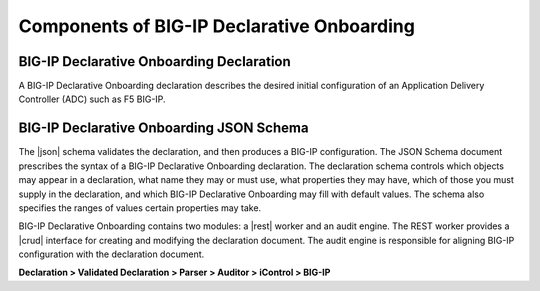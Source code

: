 Components of BIG-IP Declarative Onboarding
-------------------------------------------

BIG-IP Declarative Onboarding Declaration
~~~~~~~~~~~~~~~~~~~~~~~~~~~~~~~~~~~~~~~~~

A BIG-IP Declarative Onboarding declaration describes the desired initial configuration of an Application
Delivery Controller (ADC) such as F5 BIG-IP.

BIG-IP Declarative Onboarding JSON Schema
~~~~~~~~~~~~~~~~~~~~~~~~~~~~~~~~~~~~~~~~~

The |json| schema validates the declaration, and then produces a BIG-IP
configuration.  The JSON Schema document prescribes the syntax of a BIG-IP Declarative Onboarding
declaration. The declaration schema controls which
objects may appear in a declaration, what name they may or must use, what
properties they may have, which of those you must supply in the declaration, and
which BIG-IP Declarative Onboarding may fill with default values. The schema also specifies the ranges of
values certain properties may take.  

BIG-IP Declarative Onboarding contains two modules: a |rest| worker and an audit engine.  The REST worker
provides a |crud| interface for creating and modifying the declaration document.
The audit engine is responsible for aligning BIG-IP configuration with the
declaration document.

**Declaration > Validated Declaration > Parser > Auditor > iControl > BIG-IP**



.. |json| raw:: html

   <a href="https://www.json.org/" target="_blank">JSON</a>

.. |rest| raw:: html

   <a href="https://en.wikipedia.org/wiki/Representational_state_transfer" target="_blank">REST</a>

.. |crud| raw:: html

   <a href="https://en.wikipedia.org/wiki/Create,_read,_update_and_delete" target="_blank">CRUD</a>
